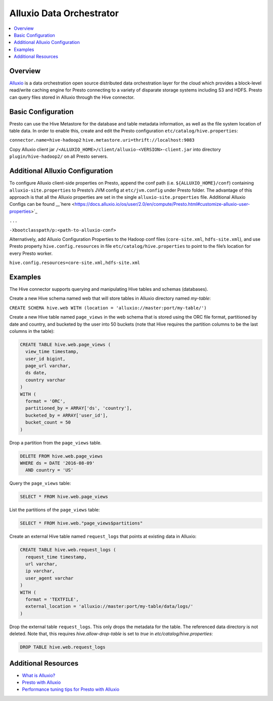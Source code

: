 =========================
Alluxio Data Orchestrator
=========================


.. contents::
    :local:
    :backlinks: none
    :depth: 1

Overview
--------

`Alluxio <www.alluxio.io>`_ is a data orchestration open source distributed data orchestration layer for the cloud which provides a block-level read/write caching engine for Presto connecting to a variety of disparate storage systems including S3 and HDFS. Presto can query files stored in Alluxio through the Hive connector. 

Basic Configuration
-------------------

Presto can use the Hive Metastore for the database and table metadata information, as well as the file system location of table data. In order to enable this, create and edit the Presto configuration ``etc/catalog/hive.properties``:

``connector.name=hive-hadoop2``
``hive.metastore.uri=thrift://localhost:9083``

Copy Alluxio client jar ``/<ALLUXIO_HOME>/client/alluxio-<VERSION>-client.jar`` into directory ``plugin/hive-hadoop2/`` on all Presto servers.

Additional Alluxio Configuration
--------------------------------

To configure Alluxio client-side properties on Presto, append the conf path (i.e. ``${ALLUXIO_HOME}/conf``) containing ``alluxio-site.properties`` to Presto’s JVM config at ``etc/jvm.config`` under Presto folder. The advantage of this approach is that all the Alluxio properties are set in the single ``alluxio-site.properties`` file. Additional Alluxio Configs can be found __`here <https://docs.alluxio.io/os/user/2.0/en/compute/Presto.html#customize-alluxio-user-properties>`_


``...``

``-Xbootclasspath/p:<path-to-alluxio-conf>``



Alternatively, add Alluxio Configuration Properties to the Hadoop conf files (``core-site.xml``, ``hdfs-site.xml``), and use Presto property ``hive.config.resources`` in file ``etc/catalog/hive.properties`` to point to the file’s location for every Presto worker.

``hive.config.resources=core-site.xml,hdfs-site.xml``

Examples
---------

The Hive connector supports querying and manipulating Hive tables and schemas (databases). 

Create a new Hive schema named web that will store tables in Alluxio directory named `my-table`:


``CREATE SCHEMA hive.web WITH (location = 'alluxio://master:port/my-table/')``


Create a new Hive table named ``page_views`` in the web schema that is stored using the ORC file format, partitioned by date and country, and bucketed by the user into 50 buckets (note that Hive requires the partition columns to be the last columns in the table):

.. code-block:: sql

  CREATE TABLE hive.web.page_views (
    view_time timestamp,
    user_id bigint,
    page_url varchar,
    ds date,
    country varchar
  )
  WITH (
    format = 'ORC',
    partitioned_by = ARRAY['ds', 'country'],
    bucketed_by = ARRAY['user_id'],
    bucket_count = 50
  )


Drop a partition from the ``page_views`` table.

.. code-block:: sql

  DELETE FROM hive.web.page_views
  WHERE ds = DATE '2016-08-09'
    AND country = 'US'


Query the ``page_views`` table:

.. code-block:: sql

  SELECT * FROM hive.web.page_views


List the partitions of the ``page_views`` table:

.. code-block:: sql

  SELECT * FROM hive.web."page_views$partitions"


Create an external Hive table named ``request_logs`` that points at existing data in Alluxio:

.. code-block:: sql

  CREATE TABLE hive.web.request_logs (
    request_time timestamp,
    url varchar,
    ip varchar,
    user_agent varchar
  )
  WITH (
    format = 'TEXTFILE',
    external_location = 'alluxio://master:port/my-table/data/logs/'
  )


Drop the external table ``request_logs``. This only drops the metadata for the table. The referenced data directory is not deleted.  Note that, this requires `hive.allow-drop-table` is set to `true` in `etc/catalog/hive.properties`:

.. code-block:: sql

  DROP TABLE hive.web.request_logs
  
Additional Resources
--------------------
- `What is Alluxio? <https://www.alluxio.io/products/>`_
- `Presto with Alluxio <https://www.alluxio.io/presto/>`_
- `Performance tuning tips for Presto with Alluxio <https://www.alluxio.io/blog/top-5-performance-tuning-tips-for-running-presto-on-alluxio-1/>`_






